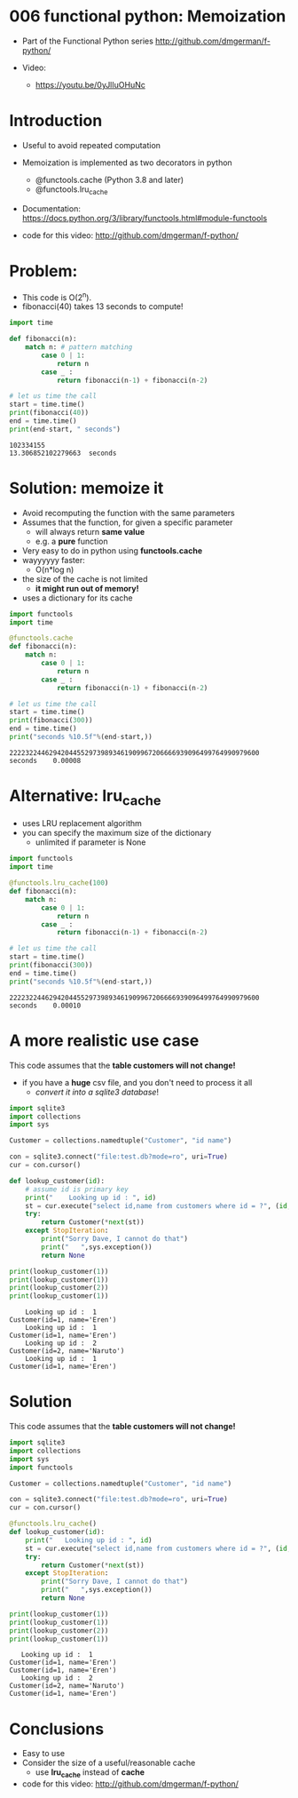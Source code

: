 * 006 functional python: Memoization

- Part of the Functional Python series
  http://github.com/dmgerman/f-python/

- Video:
  - https://youtu.be/0yJlIuOHuNc

* Introduction

- Useful to avoid repeated computation

- Memoization is implemented as two decorators in python

  - @functools.cache (Python 3.8 and later)
  - @functools.lru_cache

- Documentation:
  https://docs.python.org/3/library/functools.html#module-functools    

- code for this video:
  http://github.com/dmgerman/f-python/

* Problem:

- This code is O(2^n).
- fibonacci(40) takes 13 seconds to compute!

#+begin_src python   :exports both :results output
import time

def fibonacci(n):
    match n: # pattern matching
        case 0 | 1:
            return n
        case _ :
            return fibonacci(n-1) + fibonacci(n-2)

# let us time the call
start = time.time()
print(fibonacci(40))
end = time.time()
print(end-start, " seconds")
#+end_src

#+RESULTS:
#+begin_example
102334155
13.306852102279663  seconds
#+end_example


* Solution: memoize it

- Avoid recomputing the function with the same parameters
- Assumes that the function, for given a specific parameter
  - will always return *same value*
  - e.g. a *pure* function
- Very easy to do in python using *functools.cache*
- wayyyyyy faster:
  - O(n*log n)
- the size of the cache is not limited
  - *it might run out of memory!*
- uses a dictionary for its cache    

#+begin_src python   :exports both :results output
import functools
import time

@functools.cache
def fibonacci(n):
    match n:
        case 0 | 1:
            return n
        case _ :
            return fibonacci(n-1) + fibonacci(n-2)

# let us time the call
start = time.time()
print(fibonacci(300))
end = time.time()
print("seconds %10.5f"%(end-start,))
#+end_src

#+RESULTS:
#+begin_example
222232244629420445529739893461909967206666939096499764990979600
seconds    0.00008
#+end_example

* Alternative: lru_cache

- uses LRU replacement algorithm
- you can specify the maximum size of the dictionary
  - unlimited if parameter is None

#+begin_src python   :exports both :results output
import functools
import time

@functools.lru_cache(100)
def fibonacci(n):
    match n:
        case 0 | 1:
            return n
        case _ :
            return fibonacci(n-1) + fibonacci(n-2)

# let us time the call
start = time.time()
print(fibonacci(300))
end = time.time()
print("seconds %10.5f"%(end-start,))
#+end_src

#+RESULTS:
#+begin_example
222232244629420445529739893461909967206666939096499764990979600
seconds    0.00010
#+end_example

* A more realistic use case

This code assumes that the *table customers will not change!*

- if you have a *huge* csv file, and you don't need to process it all
  - /convert it into a sqlite3 database/!

#+begin_src python   :exports both :results output
import sqlite3
import collections
import sys

Customer = collections.namedtuple("Customer", "id name")

con = sqlite3.connect("file:test.db?mode=ro", uri=True)
cur = con.cursor()

def lookup_customer(id):
    # assume id is primary key
    print("    Looking up id : ", id)
    st = cur.execute("select id,name from customers where id = ?", (id,))
    try:
        return Customer(*next(st))
    except StopIteration:
        print("Sorry Dave, I cannot do that")
        print("   ",sys.exception())
        return None
    
print(lookup_customer(1))
print(lookup_customer(1))
print(lookup_customer(2))
print(lookup_customer(1))
#+end_src

#+RESULTS:
#+begin_example
    Looking up id :  1
Customer(id=1, name='Eren')
    Looking up id :  1
Customer(id=1, name='Eren')
    Looking up id :  2
Customer(id=2, name='Naruto')
    Looking up id :  1
Customer(id=1, name='Eren')
#+end_example


* Solution

This code assumes that the *table customers will not change!*

#+begin_src python   :exports both :results output
import sqlite3
import collections
import sys
import functools

Customer = collections.namedtuple("Customer", "id name")

con = sqlite3.connect("file:test.db?mode=ro", uri=True)
cur = con.cursor()

@functools.lru_cache()
def lookup_customer(id):
    print("   Looking up id : ", id)
    st = cur.execute("select id,name from customers where id = ?", (id,))
    try:
        return Customer(*next(st))
    except StopIteration:
        print("Sorry Dave, I cannot do that")
        print("   ",sys.exception())
        return None
    
print(lookup_customer(1))
print(lookup_customer(1))
print(lookup_customer(2))
print(lookup_customer(1))
#+end_src

#+RESULTS:
#+begin_example
   Looking up id :  1
Customer(id=1, name='Eren')
Customer(id=1, name='Eren')
   Looking up id :  2
Customer(id=2, name='Naruto')
Customer(id=1, name='Eren')
#+end_example




* Conclusions

- Easy to use
- Consider the size of a useful/reasonable cache
  - use *lru_cache* instead of *cache*

- code for this video:
  http://github.com/dmgerman/f-python/

